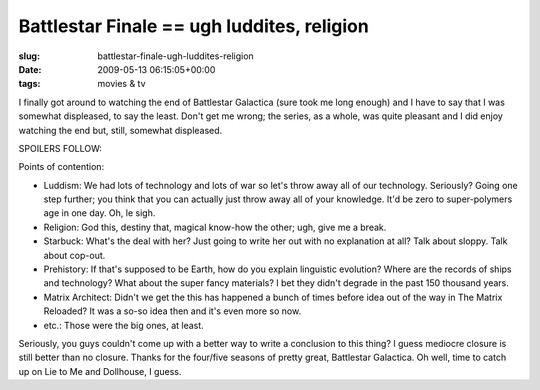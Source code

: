 Battlestar Finale == ugh luddites, religion
===========================================

:slug: battlestar-finale-ugh-luddites-religion
:date: 2009-05-13 06:15:05+00:00
:tags: movies & tv

I finally got around to watching the end of Battlestar Galactica (sure
took me long enough) and I have to say that I was somewhat displeased,
to say the least. Don't get me wrong; the series, as a whole, was quite
pleasant and I did enjoy watching the end but, still, somewhat
displeased.

SPOILERS FOLLOW:

Points of contention:

-   Luddism: We had lots of technology and lots of war so let's throw
    away all of our technology. Seriously? Going one step further; you
    think that you can actually just throw away all of your knowledge.
    It'd be zero to super-polymers age in one day. Oh, le sigh.
-   Religion: God this, destiny that, magical know-how the other; ugh,
    give me a break.
-   Starbuck: What's the deal with her? Just going to write her out with
    no explanation at all? Talk about sloppy. Talk about cop-out.
-   Prehistory: If that's supposed to be Earth, how do you explain
    linguistic evolution? Where are the records of ships and technology?
    What about the super fancy materials? I bet they didn't degrade in
    the past 150 thousand years.
-   Matrix Architect: Didn't we get the this has happened a bunch of
    times before idea out of the way in The Matrix Reloaded? It was a
    so-so idea then and it's even more so now.
-   etc.: Those were the big ones, at least.

Seriously, you guys couldn't come up with a better way to write a
conclusion to this thing? I guess mediocre closure is still better than
no closure. Thanks for the four/five seasons of pretty great, Battlestar
Galactica. Oh well, time to catch up on Lie to Me and Dollhouse, I
guess.
